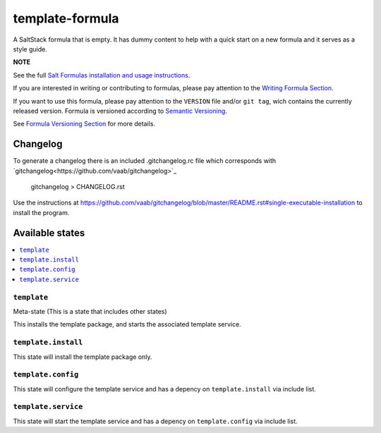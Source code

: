================
template-formula
================

A SaltStack formula that is empty. It has dummy content to help with a quick
start on a new formula and it serves as a style guide.

**NOTE**

See the full `Salt Formulas installation and usage instructions
<https://docs.saltstack.com/en/latest/topics/development/conventions/formulas.html>`_.

If you are interested in writing or contributing to formulas, please pay attention to the `Writing Formula Section
<https://docs.saltstack.com/en/latest/topics/development/conventions/formulas.html#writing-formulas>`_.

If you want to use this formula, please pay attention to the ``VERSION`` file and/or ``git tag``,
wich contains the currently released version. Formula is versioned according to `Semantic Versioning <http://semver.org/>`_.

See `Formula Versioning Section <https://docs.saltstack.com/en/latest/topics/development/conventions/formulas.html#versioning>`_ for more details.

Changelog
=========

To generate a changelog there is an included .gitchangelog.rc file which
corresponds with `gitchangelog<https://github.com/vaab/gitchangelog>`_

    gitchangelog > CHANGELOG.rst

Use the instructions at https://github.com/vaab/gitchangelog/blob/master/README.rst#single-executable-installation to install the program.


Available states
================

.. contents::
    :local:

``template``
------------

Meta-state (This is a state that includes other states)

This installs the template package, and starts the associated template service.

``template.install``
--------------------

This state will install the template package only.

``template.config``
-------------------

This state will configure the template service and has a depency on ``template.install``
via include list.

``template.service``
--------------------

This state will start the template service and has a depency on ``template.config``
via include list.

